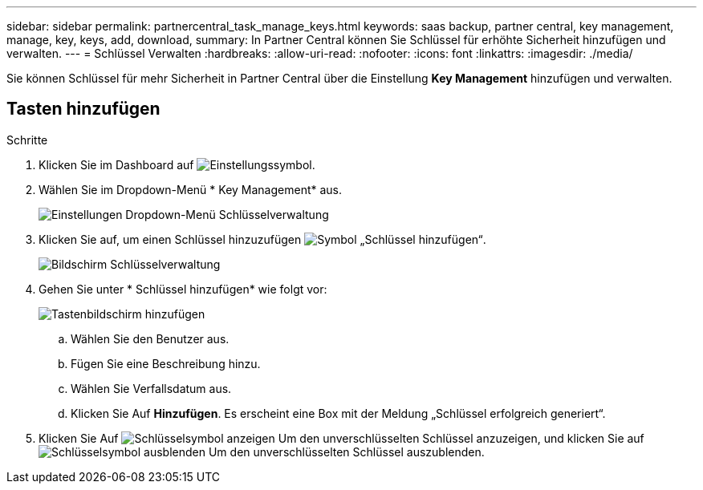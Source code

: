 ---
sidebar: sidebar 
permalink: partnercentral_task_manage_keys.html 
keywords: saas backup, partner central, key management, manage, key, keys, add, download, 
summary: In Partner Central können Sie Schlüssel für erhöhte Sicherheit hinzufügen und verwalten. 
---
= Schlüssel Verwalten
:hardbreaks:
:allow-uri-read: 
:nofooter: 
:icons: font
:linkattrs: 
:imagesdir: ./media/


[role="lead"]
Sie können Schlüssel für mehr Sicherheit in Partner Central über die Einstellung *Key Management* hinzufügen und verwalten.



== Tasten hinzufügen

.Schritte
. Klicken Sie im Dashboard auf image:settings_icon.png["Einstellungssymbol"].
. Wählen Sie im Dropdown-Menü * Key Management* aus.
+
image:settings_key_management.png["Einstellungen Dropdown-Menü Schlüsselverwaltung"]

. Klicken Sie auf, um einen Schlüssel hinzuzufügen image:add_key_icon.png["Symbol „Schlüssel hinzufügen“"].
+
image:key_management_screen.png["Bildschirm Schlüsselverwaltung"]

. Gehen Sie unter * Schlüssel hinzufügen* wie folgt vor:
+
image:add_key_screen.png["Tastenbildschirm hinzufügen"]

+
.. Wählen Sie den Benutzer aus.
.. Fügen Sie eine Beschreibung hinzu.
.. Wählen Sie Verfallsdatum aus.
.. Klicken Sie Auf *Hinzufügen*. Es erscheint eine Box mit der Meldung „Schlüssel erfolgreich generiert“.


. Klicken Sie Auf image:eye_show_key_icon.png["Schlüsselsymbol anzeigen"] Um den unverschlüsselten Schlüssel anzuzeigen, und klicken Sie auf image:eye_hide_key_icon.png["Schlüsselsymbol ausblenden"] Um den unverschlüsselten Schlüssel auszublenden.

